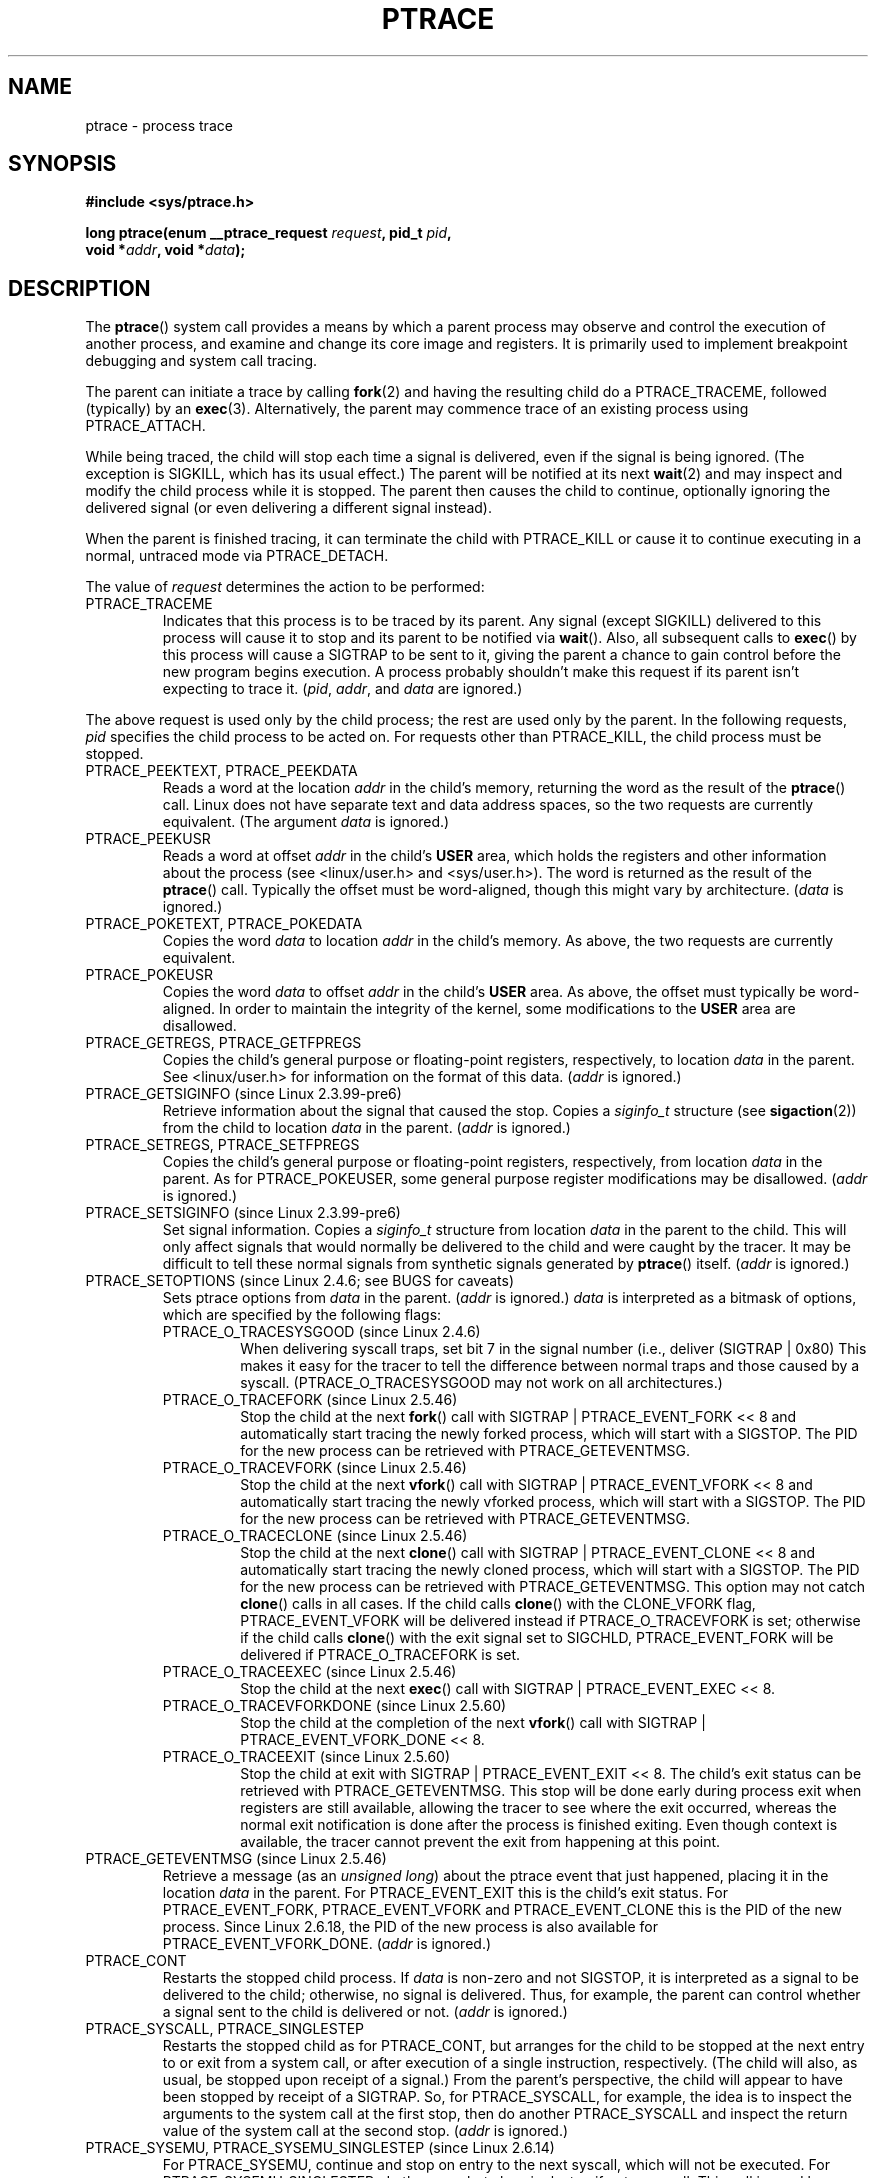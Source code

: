 .\" Hey Emacs! This file is -*- nroff -*- source.
.\"
.\" Copyright (c) 1993 Michael Haardt
.\" (michael@moria.de),
.\" Fri Apr  2 11:32:09 MET DST 1993
.\"
.\" changes Copyright 1999 Mike Coleman (mkc@acm.org)
.\" -- major revision to fully document ptrace semantics per recent Linux
.\"    kernel (2.2.10) and glibc (2.1.2) 
.\" Sun Nov  7 03:18:35 CST 1999
.\"
.\" This is free documentation; you can redistribute it and/or
.\" modify it under the terms of the GNU General Public License as
.\" published by the Free Software Foundation; either version 2 of
.\" the License, or (at your option) any later version.
.\"
.\" The GNU General Public License's references to "object code"
.\" and "executables" are to be interpreted as the output of any
.\" document formatting or typesetting system, including
.\" intermediate and printed output.
.\"
.\" This manual is distributed in the hope that it will be useful,
.\" but WITHOUT ANY WARRANTY; without even the implied warranty of
.\" MERCHANTABILITY or FITNESS FOR A PARTICULAR PURPOSE.  See the
.\" GNU General Public License for more details.
.\"
.\" You should have received a copy of the GNU General Public
.\" License along with this manual; if not, write to the Free
.\" Software Foundation, Inc., 59 Temple Place, Suite 330, Boston, MA 02111,
.\" USA.
.\"
.\" Modified Fri Jul 23 23:47:18 1993 by Rik Faith <faith@cs.unc.edu>
.\" Modified Fri Jan 31 16:46:30 1997 by Eric S. Raymond <esr@thyrsus.com>
.\" Modified Thu Oct  7 17:28:49 1999 by Andries Brouwer <aeb@cwi.nl>
.\" Modified, 27 May 2004, Michael Kerrisk <mtk-manpages@gmx.net>
.\"     Added notes on capability requirements
.\"
.\" 2006-03-24, Chuck Ebbert <76306.1226@compuserve.com>
.\"    Added    PTRACE_SETOPTIONS, PTRACE_GETEVENTMSG, PTRACE_GETSIGINFO,
.\"        PTRACE_SETSIGINFO, PTRACE_SYSEMU, PTRACE_SYSEMU_SINGLESTEP
.\"    (Thanks to Blaisorblade, Daniel Jacobowitz and others who helped.)
.\"
.TH PTRACE 2 2006-03-24 "Linux 2.6.16" "Linux Programmer's Manual"
.SH NAME
ptrace \- process trace
.SH SYNOPSIS
.nf
.B #include <sys/ptrace.h>
.sp
.BI "long ptrace(enum __ptrace_request " request ", pid_t " pid ", "
.BI "            void *" addr ", void *" data );
.fi
.SH DESCRIPTION
The
.BR ptrace ()
system call provides a means by which a parent process may observe 
and control the execution of another process, 
and examine and change its core image and registers.  
It is primarily used to implement breakpoint debugging and system
call tracing.
.LP
The parent can initiate a trace by calling
.BR fork (2) 
and having the resulting child do a PTRACE_TRACEME, 
followed (typically) by an
.BR exec (3).
Alternatively, the parent may commence trace of an existing process using
PTRACE_ATTACH.
.LP
While being traced, the child will stop each time a signal is delivered, 
even if the signal is being ignored.  
(The exception is SIGKILL, which has its usual effect.)  
The parent will be notified at its next
.BR wait (2)
and may inspect and modify the child process while it is stopped.  
The parent then causes the child to continue, 
optionally ignoring the delivered signal
(or even delivering a different signal instead).
.LP
When the parent is finished tracing, it can terminate the child with
PTRACE_KILL or cause it to continue executing in a normal, untraced mode
via PTRACE_DETACH.
.LP
The value of \fIrequest\fP determines the action to be performed:
.TP
PTRACE_TRACEME
Indicates that this process is to be traced by its parent.  Any signal
(except SIGKILL) delivered to this process will cause it to stop and its
parent to be notified via
.BR wait ().
Also, all subsequent calls to
.BR exec ()
by this process will cause a SIGTRAP to be sent to it, 
giving the parent a chance to gain control before the new program 
begins execution.  
A process probably shouldn't make this request if its parent 
isn't expecting to trace it.  
(\fIpid\fP, \fIaddr\fP, and \fIdata\fP are ignored.)
.LP
The above request is used only by the child process; 
the rest are used only by the parent.  
In the following requests, \fIpid\fP specifies the child process
to be acted on.  
For requests other than PTRACE_KILL, the child process must
be stopped.
.TP
PTRACE_PEEKTEXT, PTRACE_PEEKDATA
Reads a word at the location
.IR addr
in the child's memory, returning the word as the result of the
.BR ptrace ()
call.  
Linux does not have separate text and data address spaces, so the two
requests are currently equivalent.  
(The argument \fIdata\fP is ignored.)
.TP
PTRACE_PEEKUSR
Reads a word at offset
.I addr
in the child's
.B USER
area, which holds the registers and other information about the process 
(see <linux/user.h> and <sys/user.h>).  
The word is returned as the result of the
.BR ptrace ()
call.  
Typically the offset must be word-aligned, though this might vary by
architecture.  (\fIdata\fP is ignored.)
.TP
PTRACE_POKETEXT, PTRACE_POKEDATA
Copies the word
.IR data
to location
.IR addr
in the child's memory.  As above, the two requests are currently equivalent.
.TP
PTRACE_POKEUSR
Copies the word
.IR data
to offset
.I addr
in the child's
.B USER
area.  
As above, the offset must typically be word-aligned.  
In order to maintain the integrity of the kernel, 
some modifications to the
.B USER
area are disallowed.
.TP
PTRACE_GETREGS, PTRACE_GETFPREGS
Copies the child's general purpose or floating-point registers, 
respectively, to location \fIdata\fP in the parent.  
See <linux/user.h> for information on
the format of this data.  (\fIaddr\fP is ignored.)
.TP
PTRACE_GETSIGINFO (since Linux 2.3.99-pre6)
Retrieve information about the signal that caused the stop.
Copies a \fIsiginfo_t\fP structure (see
.BR sigaction (2))
from the child to location \fIdata\fP in the parent.
(\fIaddr\fP is ignored.)
.TP
PTRACE_SETREGS, PTRACE_SETFPREGS
Copies the child's general purpose or floating-point registers, 
respectively, from location \fIdata\fP in the parent.  
As for PTRACE_POKEUSER, some general
purpose register modifications may be disallowed.  
(\fIaddr\fP is ignored.)
.TP
PTRACE_SETSIGINFO (since Linux 2.3.99-pre6)
Set signal information.
Copies a \fIsiginfo_t\fP structure from location \fIdata\fP in the 
parent to the child.
This will only affect signals that would normally be delivered to
the child and were caught by the tracer.  It may be difficult to tell
these normal signals from synthetic signals generated by
.BR ptrace ()
itself.  (\fIaddr\fP is ignored.)
.TP
PTRACE_SETOPTIONS (since Linux 2.4.6; see BUGS for caveats)
Sets ptrace options from \fIdata\fP in the parent.  
(\fIaddr\fP is ignored.)
\fIdata\fP is interpreted
as a bitmask of options, which are specified by the following flags:
.RS
.TP
PTRACE_O_TRACESYSGOOD (since Linux 2.4.6)
When delivering syscall traps, set bit 7 in the signal number 
(i.e., deliver (SIGTRAP | 0x80)  
This makes it easy for the tracer to tell the difference
between normal traps and those caused by a syscall.  
(PTRACE_O_TRACESYSGOOD may not work on all architectures.)
.TP
PTRACE_O_TRACEFORK (since Linux 2.5.46)
Stop the child at the next
.BR fork ()
call with SIGTRAP | PTRACE_EVENT_FORK << 8 and automatically 
start tracing the newly forked process, 
which will start with a SIGSTOP.
The PID for the new process can be retrieved with PTRACE_GETEVENTMSG.
.TP
PTRACE_O_TRACEVFORK (since Linux 2.5.46)
Stop the child at the next
.BR vfork ()
call with SIGTRAP | PTRACE_EVENT_VFORK << 8 and automatically start 
tracing the newly vforked process, which will start with a SIGSTOP.
The PID for the new process can be retrieved with PTRACE_GETEVENTMSG.
.TP
PTRACE_O_TRACECLONE (since Linux 2.5.46)
Stop the child at the next
.BR clone ()
call with SIGTRAP | PTRACE_EVENT_CLONE << 8 and automatically start 
tracing the newly cloned process, which will start with a SIGSTOP.
The PID for the new process can be retrieved with PTRACE_GETEVENTMSG.
This option may not catch
.BR clone ()
calls in all cases.  If the child calls
.BR clone ()
with the CLONE_VFORK flag, PTRACE_EVENT_VFORK will be delivered instead
if PTRACE_O_TRACEVFORK is set; otherwise if the child calls
.BR clone ()
with the exit signal set to SIGCHLD, PTRACE_EVENT_FORK will be delivered
if PTRACE_O_TRACEFORK is set.
.TP
PTRACE_O_TRACEEXEC (since Linux 2.5.46)
Stop the child at the next
.BR exec ()
call with SIGTRAP | PTRACE_EVENT_EXEC << 8.
.TP
PTRACE_O_TRACEVFORKDONE (since Linux 2.5.60)
Stop the child at the completion of the next
.BR vfork ()
call with SIGTRAP | PTRACE_EVENT_VFORK_DONE << 8.
.TP
PTRACE_O_TRACEEXIT (since Linux 2.5.60)
Stop the child at exit with SIGTRAP | PTRACE_EVENT_EXIT << 8.
The child's exit status can be retrieved with PTRACE_GETEVENTMSG.
This stop will be done early during process exit when registers 
are still available, allowing the tracer to see where the exit occurred, 
whereas the normal exit notification is done after the process 
is finished exiting.
Even though context is available, the tracer cannot prevent the exit from
happening at this point.
.RE
.TP
PTRACE_GETEVENTMSG (since Linux 2.5.46)
Retrieve a message (as an 
.IR "unsigned long" ) 
about the ptrace event
that just happened, placing it in the location \fIdata\fP in the parent.
For PTRACE_EVENT_EXIT this is the child's exit status.  For
PTRACE_EVENT_FORK, PTRACE_EVENT_VFORK and PTRACE_EVENT_CLONE this
is the PID of the new process.  
Since Linux 2.6.18, the PID of the new process is also available
for PTRACE_EVENT_VFORK_DONE.
(\fIaddr\fP is ignored.)
.TP
PTRACE_CONT
Restarts the stopped child process.  If \fIdata\fP is non-zero and not
SIGSTOP, it is interpreted as a signal to be delivered to the child;
otherwise, no signal is delivered.  
Thus, for example, the parent can control
whether a signal sent to the child is delivered or not.  
(\fIaddr\fP is ignored.)
.TP
PTRACE_SYSCALL, PTRACE_SINGLESTEP
Restarts the stopped child as for PTRACE_CONT, but arranges for 
the child to be stopped at the next entry to or exit from a system call, 
or after execution of a single instruction, respectively.  
(The child will also, as usual, be stopped upon receipt of a signal.)  
From the parent's perspective, the child will appear to have been 
stopped by receipt of a SIGTRAP.  
So, for PTRACE_SYSCALL, for example, the idea is to inspect 
the arguments to the system call at the first stop, 
then do another PTRACE_SYSCALL and inspect the return value of 
the system call at the second stop.  
(\fIaddr\fP is ignored.)
.TP
PTRACE_SYSEMU, PTRACE_SYSEMU_SINGLESTEP (since Linux 2.6.14)
For PTRACE_SYSEMU, continue and stop on entry to the next syscall,
which will not be executed.  For PTRACE_SYSEMU_SINGLESTEP, do the same
but also singlestep if not a syscall.  This call is used by programs like
User Mode Linux that want to emulate all the the child's syscalls.
(\fIaddr\fP and \fIdata\fP are ignored; 
not supported on all architectures.)
.TP
PTRACE_KILL
Sends the child a SIGKILL to terminate it.  
(\fIaddr\fP and \fIdata\fP are ignored.)
.TP
PTRACE_ATTACH
Attaches to the process specified in
.IR pid ,
making it a traced "child" of the current process; 
the behavior of the child is as if it had done a PTRACE_TRACEME.  
The current process actually becomes the parent of the child 
process for most purposes (e.g., it will receive
notification of child events and appears in
.BR ps (1)
output as the child's parent), but a
.BR getppid (2)
by the child will still return the PID of the original parent.  
The child is sent a SIGSTOP, but will not necessarily have stopped 
by the completion of this call; use
.BR wait ()
to wait for the child to stop.  
(\fIaddr\fP and \fIdata\fP are ignored.)
.TP
PTRACE_DETACH
Restarts the stopped child as for PTRACE_CONT, but first detaches 
from the process, undoing the reparenting effect of PTRACE_ATTACH, 
and the effects of PTRACE_TRACEME.  
Although perhaps not intended, under Linux a traced child can be 
detached in this way regardless of which method was used to initiate
tracing.  
(\fIaddr\fP is ignored.)
.SH NOTES
Although arguments to
.BR ptrace ()
are interpreted according to the prototype given, 
GNU libc currently declares
.BR ptrace ()
as a variadic function with only the \fIrequest\fP argument fixed.  
This means that unneeded trailing arguments may be omitted, 
though doing so makes use of undocumented
.BR gcc (1)
behavior.
.LP
.BR init (8),
the process with PID 1, may not be traced.
.LP
The layout of the contents of memory and the USER area are quite OS- and
architecture-specific.
.LP
The size of a "word" is determined by the OS variant 
(e.g., for 32-bit Linux it's 32 bits, etc.).
.LP
Tracing causes a few subtle differences in the semantics of 
traced processes.
For example, if a process is attached to with PTRACE_ATTACH, 
its original parent can no longer receive notification via 
.BR wait ()
when it stops, and there is no way for the new parent to 
effectively simulate this notification.
.LP
When the parent receives an event with PTRACE_EVENT_* set, the child is not in
the normal signal delivery path.  This means the parent cannot do
.BR ptrace(PTRACE_CONT)
with a signal or
.BR ptrace(PTRACE_KILL) .
.BR kill ()
with a SIGKILL signal can be used instead to kill the child process
after receiving one of these messages.
.LP
This page documents the way the
.BR ptrace ()
call works currently in Linux.  
Its behavior differs noticeably on other flavors of Unix.  
In any case, use of
.BR ptrace ()
is highly OS- and architecture-specific.
.LP
The SunOS man page describes 
.BR ptrace ()
as "unique and arcane", which it is.  
The proc-based debugging interface
present in Solaris 2 implements a superset of
.BR ptrace ()
functionality in a more powerful and uniform way.
.SH "RETURN VALUE"
On success, PTRACE_PEEK* requests return the requested data, 
while other requests return zero.  
On error, all requests return \-1, and
.I errno
is set appropriately.  
Since the value returned by a successful PTRACE_PEEK*
request may be \-1, the caller must check
.I errno
after such requests to determine whether or not an error occurred.
.SH BUGS
On hosts with 2.6 kernel headers, PTRACE_SETOPTIONS is declared 
with a different value than the one for 2.4. 
This leads to applications compiled with such
headers failing when run on 2.4 kernels.
This can be worked around by redefining PTRACE_SETOPTIONS to
PTRACE_OLDSETOPTIONS, if that is defined.
.SH ERRORS
.TP
.B EBUSY
(i386 only) There was an error with allocating or freeing a debug 
register.
.TP
.B EFAULT
There was an attempt to read from or write to an invalid area in 
the parent's or child's memory, 
probably because the area wasn't mapped or accessible.  
Unfortunately, under Linux, different variations of this fault 
will return EIO or EFAULT more or less arbitrarily.
.TP
.B EINVAL
An attempt was made to set an invalid option.
.TP
.B EIO
\fIrequest\fP is invalid, or an attempt was made to read from or 
write to an invalid area in the parent's or child's memory, 
or there was a word-alignment violation, 
or an invalid signal was specified during a restart request.
.TP
.B EPERM
The specified process cannot be traced.  This could be because the 
parent has insufficient privileges (the required capability is
.BR CAP_SYS_PTRACE );
non-root processes cannot trace processes that they
cannot send signals to or those running 
set-user-ID/set-group-ID programs, for obvious reasons.
Alternatively, the process may already be being traced, or be
.BR init 
(PID 1).
.TP
.B ESRCH
The specified process does not exist, or is not currently being traced 
by the caller, or is not stopped (for requests that require that).
.SH "CONFORMING TO"
SVr4, 4.3BSD
.SH "SEE ALSO"
.BR gdb (1),
.BR strace (1),
.BR execve (2),
.BR fork (2),
.BR signal (2),
.BR wait (2),
.BR exec (3),
.BR capabilities (7)
